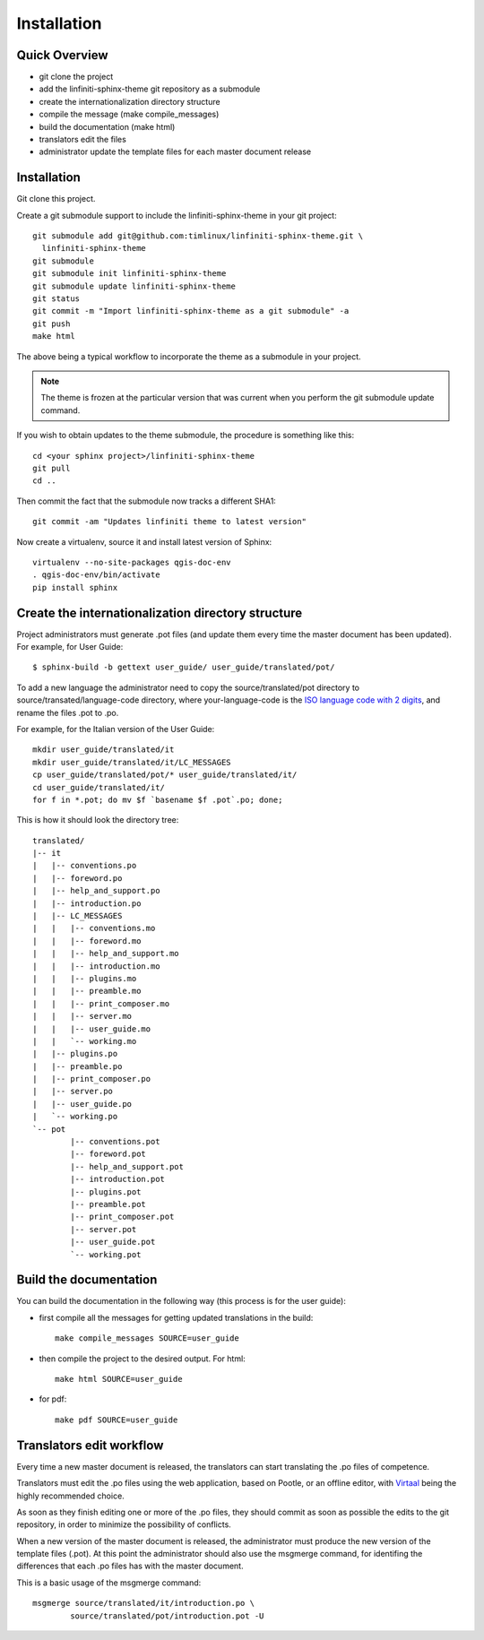 Installation
================================================================================

Quick Overview
--------------------------------------------------------------------------------

* git clone the project
* add the linfiniti-sphinx-theme git repository as a submodule
* create the internationalization directory structure
* compile the message (make compile_messages)
* build the documentation (make html)
* translators edit the files
* administrator update the template files for each master document release

Installation
--------------------------------------------------------------------------------

Git clone this project.

Create a git submodule support to include the linfiniti-sphinx-theme in your 
git project::

   git submodule add git@github.com:timlinux/linfiniti-sphinx-theme.git \
     linfiniti-sphinx-theme
   git submodule
   git submodule init linfiniti-sphinx-theme
   git submodule update linfiniti-sphinx-theme
   git status
   git commit -m "Import linfiniti-sphinx-theme as a git submodule" -a
   git push
   make html

The above being a typical workflow to incorporate the theme as a submodule in
your project.

.. note:: The theme is frozen at the particular version that was current when
   you perform the git submodule update command.

If you wish to obtain updates to the theme submodule, the procedure is
something like this::

   cd <your sphinx project>/linfiniti-sphinx-theme
   git pull
   cd ..

Then commit the fact that the submodule now tracks a different SHA1::

   git commit -am "Updates linfiniti theme to latest version"
   
Now create a virtualenv, source it and install latest version of Sphinx::
    
    virtualenv --no-site-packages qgis-doc-env
    . qgis-doc-env/bin/activate
    pip install sphinx
   
Create the internationalization directory structure
--------------------------------------------------------------------------------

Project administrators must generate .pot files (and update them every time the 
master document has been updated). For example, for User Guide::

    $ sphinx-build -b gettext user_guide/ user_guide/translated/pot/

To add a new language the administrator need to copy the source/translated/pot 
directory to source/transated/language-code directory, where your-language-code 
is the `ISO language code with 2 digits 
<http://en.wikipedia.org/wiki/List_of_ISO_639-1_codes>`_, and rename the files 
.pot to .po.

For example, for the Italian version of the User Guide::

	mkdir user_guide/translated/it
	mkdir user_guide/translated/it/LC_MESSAGES
	cp user_guide/translated/pot/* user_guide/translated/it/
	cd user_guide/translated/it/
	for f in *.pot; do mv $f `basename $f .pot`.po; done;

This is how it should look the directory tree::

	translated/
	|-- it
	|   |-- conventions.po
	|   |-- foreword.po
	|   |-- help_and_support.po
	|   |-- introduction.po
	|   |-- LC_MESSAGES
	|   |   |-- conventions.mo
	|   |   |-- foreword.mo
	|   |   |-- help_and_support.mo
	|   |   |-- introduction.mo
	|   |   |-- plugins.mo
	|   |   |-- preamble.mo
	|   |   |-- print_composer.mo
	|   |   |-- server.mo
	|   |   |-- user_guide.mo
	|   |   `-- working.mo
	|   |-- plugins.po
	|   |-- preamble.po
	|   |-- print_composer.po
	|   |-- server.po
	|   |-- user_guide.po
	|   `-- working.po
	`-- pot
		|-- conventions.pot
		|-- foreword.pot
		|-- help_and_support.pot
		|-- introduction.pot
		|-- plugins.pot
		|-- preamble.pot
		|-- print_composer.pot
		|-- server.pot
		|-- user_guide.pot
		`-- working.pot
  
Build the documentation
--------------------------------------------------------------------------------

You can build the documentation in the following way (this process is for the 
user guide):

* first compile all the messages for getting updated translations in the build::

    make compile_messages SOURCE=user_guide
    
* then compile the project to the desired output. For html::
    
    make html SOURCE=user_guide
    
* for pdf::
    
    make pdf SOURCE=user_guide
    

Translators edit workflow
--------------------------------------------------------------------------------

Every time a new master document is released, the translators can start 
translating the .po files of competence.

Translators must edit the .po files using the web application, based on Pootle, 
or an offline editor, with `Virtaal 
<http://translate.sourceforge.net/wiki/virtaal/index?redirect=1>`_ being the 
highly recommended choice.

As soon as they finish editing one or more of the .po files, they should commit 
as soon as possible the edits to the git repository, in order to minimize the 
possibility of conflicts.

When a new version of the master document is released, the administrator must 
produce the new version of the template files (.pot).
At this point the administrator should also use the msgmerge command, for 
identifing the differences that each .po files has with the master document.

This is a basic usage of the msgmerge command::

	msgmerge source/translated/it/introduction.po \ 
		source/translated/pot/introduction.pot -U



